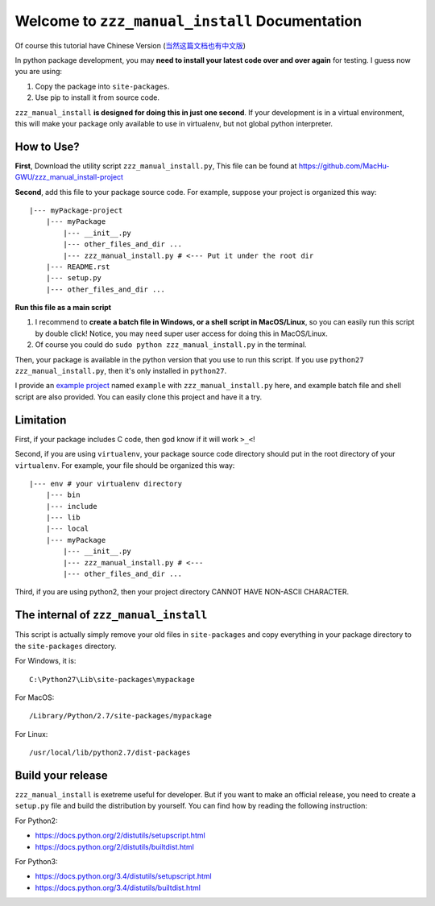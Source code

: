 Welcome to ``zzz_manual_install`` Documentation
===============================================
Of course this tutorial have Chinese Version (`当然这篇文档也有中文版 <https://github.com/MacHu-GWU/zzz_manual_install-project/blob/master/README-CHS.rst>`_)

In python package development, you may **need to install your latest code over and over again** for testing. I guess now you are using:

1. Copy the package into ``site-packages``.
2. Use pip to install it from source code.

``zzz_manual_install`` **is designed for doing this in just one second**. If your development is in a virtual environment, this will make your package only available to use in virtualenv, but not global python interpreter.


How to Use?
-----------
**First**, Download the utility script ``zzz_manual_install.py``, This file can be found at https://github.com/MacHu-GWU/zzz_manual_install-project

**Second**, add this file to your package source code. For example, suppose your project is organized this way::

	|--- myPackage-project
	    |--- myPackage
	        |--- __init__.py
	        |--- other_files_and_dir ...
	        |--- zzz_manual_install.py # <--- Put it under the root dir
	    |--- README.rst
	    |--- setup.py
	    |--- other_files_and_dir ...

**Run this file as a main script**

1. I recommend to **create a batch file in Windows, or a shell script in MacOS/Linux**, so you can easily run this script by double click! Notice, you may need super user access for doing this in MacOS/Linux.
2. Of course you could do ``sudo python zzz_manual_install.py`` in the terminal.

Then, your package is available in the python version that you use to run this script. If you use ``python27 zzz_manual_install.py``, then it's only installed in ``python27``.

I provide an `example project <https://github.com/MacHu-GWU/zzz_manual_install-project>`_ named ``example`` with ``zzz_manual_install.py`` here, and example batch file and shell script are also provided. You can easily clone this project and have it a try.

Limitation
----------
First, if your package includes C code, then god know if it will work ``>_<``!

Second, if you are using ``virtualenv``, your package source code directory should put in the root directory of your ``virtualenv``. For example, your file should be organized this way::

	|--- env # your virtualenv directory
	    |--- bin
	    |--- include
	    |--- lib
	    |--- local
	    |--- myPackage
	        |--- __init__.py
	        |--- zzz_manual_install.py # <---
	        |--- other_files_and_dir ...

Third, if you are using python2, then your project directory CANNOT HAVE NON-ASCII CHARACTER.


The internal of ``zzz_manual_install``
------------------------------------
This script is actually simply remove your old files in ``site-packages`` and copy everything in your package directory to the ``site-packages`` directory.

For Windows, it is::

    C:\Python27\Lib\site-packages\mypackage

For MacOS::

    /Library/Python/2.7/site-packages/mypackage

For Linux::

    /usr/local/lib/python2.7/dist-packages


Build your release
------------------
``zzz_manual_install`` is exetreme useful for developer. But if you want to make an official release, you need to create a ``setup.py`` file and build the distribution by yourself. You can find how by reading the following instruction:

For Python2:

- https://docs.python.org/2/distutils/setupscript.html
- https://docs.python.org/2/distutils/builtdist.html

For Python3:

- https://docs.python.org/3.4/distutils/setupscript.html
- https://docs.python.org/3.4/distutils/builtdist.html
